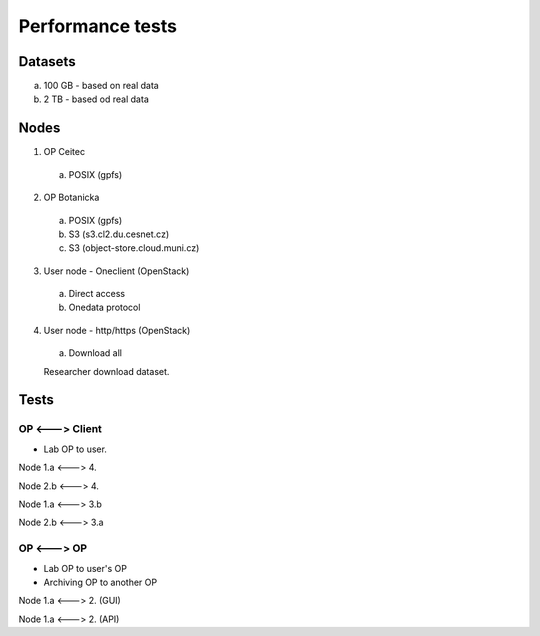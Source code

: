 Performance tests
=================

Datasets
--------
a. 100 GB - based on real data
b. 2 TB - based od real data

Nodes
-------------------------
1. OP Ceitec
  a. POSIX (gpfs)

2. OP Botanicka
  a. POSIX (gpfs)
  b. S3 (s3.cl2.du.cesnet.cz)
  c. S3 (object-store.cloud.muni.cz)

3. User node - Oneclient (OpenStack)
  a. Direct access
  b. Onedata protocol

4. User node - http/https (OpenStack)
  a. Download all
  
  Researcher download dataset.
  
Tests
-----
OP <---> Client
*************
- Lab OP to user.

Node 1.a <---> 4.

Node 2.b <---> 4.

Node 1.a <---> 3.b

Node 2.b <---> 3.a

OP <---> OP
*************
- Lab OP to user's OP
- Archiving OP to another OP

Node 1.a <---> 2. (GUI)

Node 1.a <---> 2. (API)
